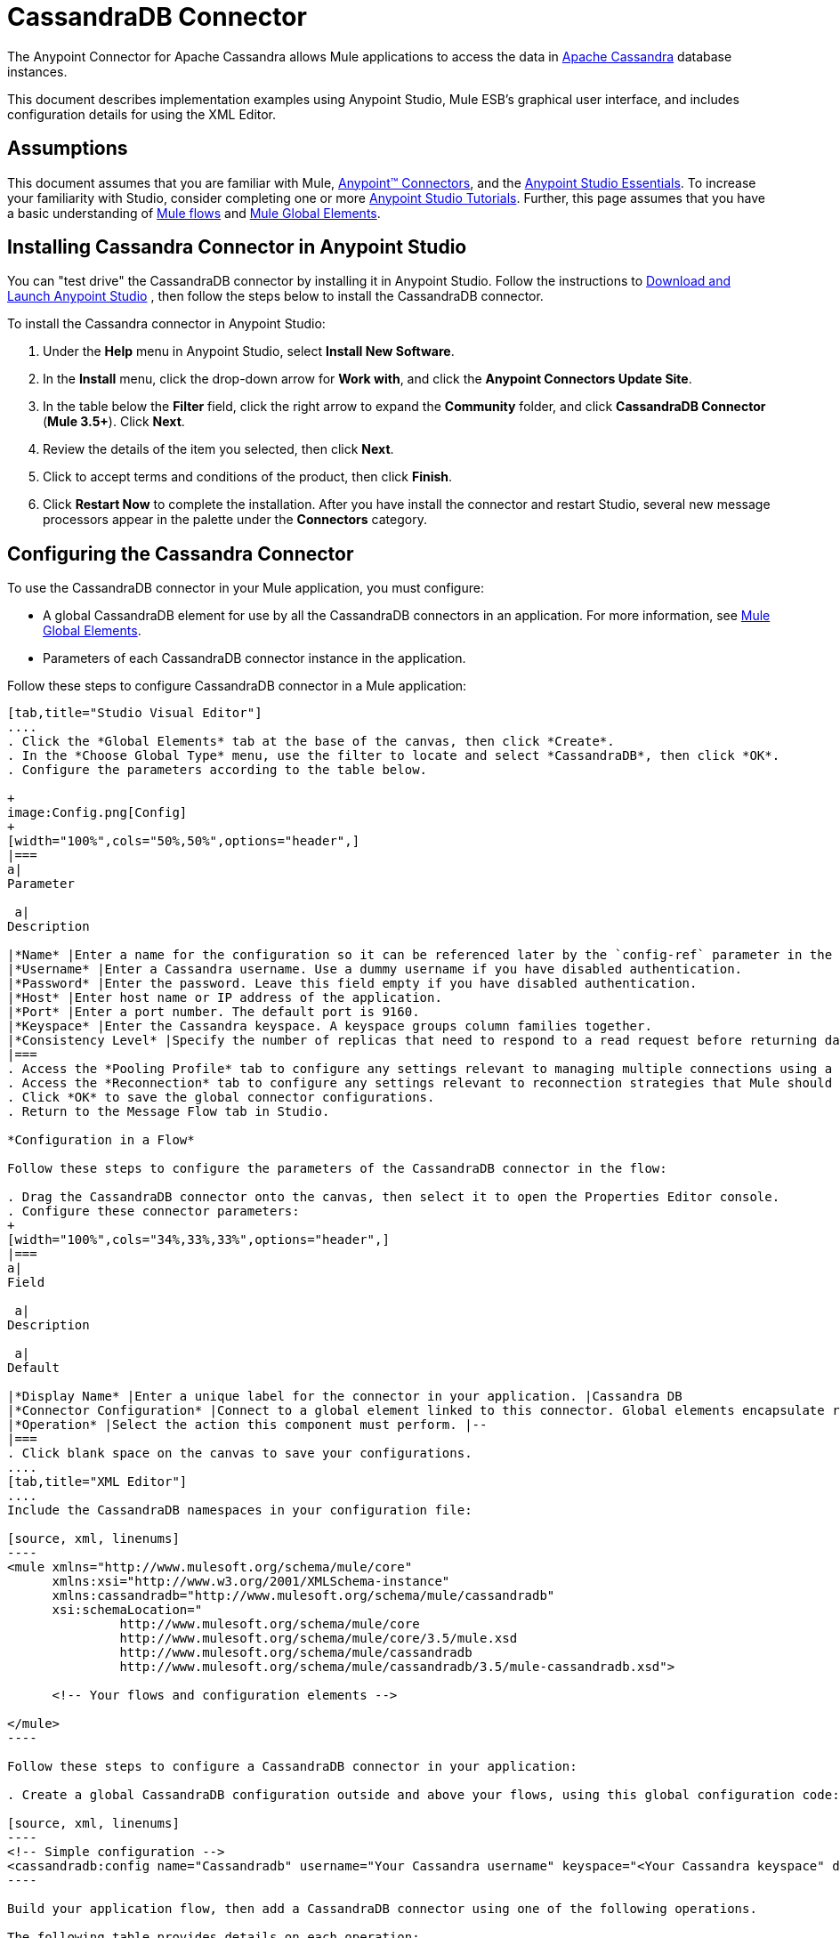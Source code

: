 = CassandraDB Connector +
:license-info: Community

The Anypoint Connector for Apache Cassandra allows Mule applications to access the data in http://cassandra.apache.org[Apache Cassandra] database instances.

This document describes implementation examples using Anypoint Studio, Mule ESB’s graphical user interface, and includes configuration details for using the XML Editor. 

== Assumptions

This document assumes that you are familiar with Mule, link:/docs/display/current/Anypoint+Connectors[Anypoint™ Connectors], and the link:/docs/display/current/Anypoint+Studio+Essentials[Anypoint Studio Essentials]. To increase your familiarity with Studio, consider completing one or more link:/docs/display/current/Basic+Studio+Tutorial[Anypoint Studio Tutorials]. Further, this page assumes that you have a basic understanding of link:/docs/display/current/Mule+Concepts[Mule flows] and link:/docs/display/current/Global+Elements[Mule Global Elements]. 

== Installing Cassandra Connector in Anypoint Studio

You can "test drive" the CassandraDB connector by installing it in Anypoint Studio. Follow the instructions to https://developer.mulesoft.com/docs/display/35X/[Download and Launch Anypoint Studio] , then follow the steps below to install the CassandraDB connector.

To install the Cassandra connector in Anypoint Studio:

. Under the *Help* menu in Anypoint Studio, select *Install New Software*.
. In the *Install* menu, click the drop-down arrow for *Work with*, and click the *Anypoint Connectors Update Site*.
. In the table below the *Filter* field, click the right arrow to expand the *Community* folder, and click *CassandraDB Connector* (*Mule 3.5+*). Click *Next*.
. Review the details of the item you selected, then click *Next*.
. Click to accept terms and conditions of the product, then click *Finish*.
. Click *Restart Now* to complete the installation. After you have install the connector and restart Studio, several new message processors appear in the palette under the *Connectors* category.

== Configuring the Cassandra Connector

To use the CassandraDB connector in your Mule application, you must configure:

* A global CassandraDB element for use by all the CassandraDB connectors in an application. For more information, see link:/docs/display/current/Global+Elements[Mule Global Elements].
* Parameters of each CassandraDB connector instance in the application.

Follow these steps to configure CassandraDB connector in a Mule application:

[tabs]
------
[tab,title="Studio Visual Editor"]
....
. Click the *Global Elements* tab at the base of the canvas, then click *Create*.
. In the *Choose Global Type* menu, use the filter to locate and select *CassandraDB*, then click *OK*.
. Configure the parameters according to the table below.

+
image:Config.png[Config]
+
[width="100%",cols="50%,50%",options="header",]
|===
a|
Parameter

 a|
Description

|*Name* |Enter a name for the configuration so it can be referenced later by the `config-ref` parameter in the flow.
|*Username* |Enter a Cassandra username. Use a dummy username if you have disabled authentication.
|*Password* |Enter the password. Leave this field empty if you have disabled authentication.
|*Host* |Enter host name or IP address of the application.
|*Port* |Enter a port number. The default port is 9160.
|*Keyspace* |Enter the Cassandra keyspace. A keyspace groups column families together.
|*Consistency Level* |Specify the number of replicas that need to respond to a read request before returning data to an application. ONE is the default.
|===
. Access the *Pooling Profile* tab to configure any settings relevant to managing multiple connections using a connection pool.
. Access the *Reconnection* tab to configure any settings relevant to reconnection strategies that Mule should execute if it loses its connection to Cassandra.
. Click *OK* to save the global connector configurations.
. Return to the Message Flow tab in Studio.

*Configuration in a Flow*

Follow these steps to configure the parameters of the CassandraDB connector in the flow:

. Drag the CassandraDB connector onto the canvas, then select it to open the Properties Editor console.
. Configure these connector parameters:
+
[width="100%",cols="34%,33%,33%",options="header",]
|===
a|
Field

 a|
Description

 a|
Default

|*Display Name* |Enter a unique label for the connector in your application. |Cassandra DB
|*Connector Configuration* |Connect to a global element linked to this connector. Global elements encapsulate reusable data about the connection to the target resource or service. Select the global CassandraDB connector element that you just created. |--
|*Operation* |Select the action this component must perform. |--
|===
. Click blank space on the canvas to save your configurations.
....
[tab,title="XML Editor"]
....
Include the CassandraDB namespaces in your configuration file:

[source, xml, linenums]
----
<mule xmlns="http://www.mulesoft.org/schema/mule/core"
      xmlns:xsi="http://www.w3.org/2001/XMLSchema-instance"
      xmlns:cassandradb="http://www.mulesoft.org/schema/mule/cassandradb"
      xsi:schemaLocation="
               http://www.mulesoft.org/schema/mule/core
               http://www.mulesoft.org/schema/mule/core/3.5/mule.xsd
               http://www.mulesoft.org/schema/mule/cassandradb
               http://www.mulesoft.org/schema/mule/cassandradb/3.5/mule-cassandradb.xsd">
 
      <!-- Your flows and configuration elements -->
 
</mule>
----

Follow these steps to configure a CassandraDB connector in your application:

. Create a global CassandraDB configuration outside and above your flows, using this global configuration code:  +

[source, xml, linenums]
----
<!-- Simple configuration -->
<cassandradb:config name="Cassandradb" username="Your Cassandra username" keyspace="<Your Cassandra keyspace" doc:name="Cassandradb"/>
----

Build your application flow, then add a CassandraDB connector using one of the following operations.

The following table provides details on each operation:  

[cols=",",options="header",]
|===
|Operation |Description
| http://mulesoft.github.io/CassandraDB-connector/mule/cassandradb-config.html#add[<cassandradb:add>] |Increments a CounterColumn consisting of (name, value) at the given ColumnParent.
| http://mulesoft.github.io/CassandraDB-connector/mule/cassandradb-config.html#batch-mutable[<cassandradb:batch-mutable>] |Executes the specified batch mutations on the keyspace.
| http://mulesoft.github.io/CassandraDB-connector/mule/cassandradb-config.html#describe-cluster-name[<cassandradb:describe-cluster-name>] |Gets the name of the cluster.
| http://mulesoft.github.io/CassandraDB-connector/mule/cassandradb-config.html#describe-keyspace[<cassandradb:describe-keyspace>] |Gets information about the specified keyspace.
| http://mulesoft.github.io/CassandraDB-connector/mule/cassandradb-config.html#describe-keyspaces[<cassandradb:describe-keyspaces>] |Gets a list of all the keyspaces configured for the cluster.
| http://mulesoft.github.io/CassandraDB-connector/mule/cassandradb-config.html#describe-partitioner[<cassandradb:describe-partitioner>] |Gets the name of the partitioner for the cluster.
| http://mulesoft.github.io/CassandraDB-connector/mule/cassandradb-config.html#describe-ring[<cassandradb:describe-ring>] |Gets the token ring; a map of ranges to host addresses.
| http://mulesoft.github.io/CassandraDB-connector/mule/cassandradb-config.html#describe-schema-versions[<cassandradb:describe-schema-versions>] |Returns a list of nodes per version for each schema version present in a cluster.
| http://mulesoft.github.io/CassandraDB-connector/mule/cassandradb-config.html#describe-snitch[<cassandradb:describe-snitch>] |Gets the name of the snitch used for the cluster. A snitch indicates which datacenter and rack that data is written to and from.
| http://mulesoft.github.io/CassandraDB-connector/mule/cassandradb-config.html#describe-version[<cassandradb:describe-version>] |Gets the Thrift API version.
| http://mulesoft.github.io/CassandraDB-connector/mule/cassandradb-config.html#execute-cql-query[<cassandradb:execute-cql-query>] |Executes a CQL (Cassandra Query Language) statement and returns a CqlResult containing the results.
| http://mulesoft.github.io/CassandraDB-connector/mule/cassandradb-config.html#get[<cassandradb:get>] |Gets Column or SuperColumn by the path.
| http://mulesoft.github.io/CassandraDB-connector/mule/cassandradb-config.html#get-count[<cassandradb:get-count>] |Counts the columns present in column_parent within the predicate.
| http://mulesoft.github.io/CassandraDB-connector/mule/cassandradb-config.html#get-indexed-slices[<cassandradb:get-indexed-slices>] |Returns a list of slices, but uses IndexClause instead of KeyRange.
| http://mulesoft.github.io/CassandraDB-connector/mule/cassandradb-config.html#get-range-slices[<cassandradb:get-range-slices>] |Replaces get_range_slices.
| http://mulesoft.github.io/CassandraDB-connector/mule/cassandradb-config.html#get-row[<cassandradb:get-row>] |Gets Column or SuperColumn by the path.
| http://mulesoft.github.io/CassandraDB-connector/mule/cassandradb-config.html#get-slice[<cassandradb:get-slice>] |Gets the group of columns contained by column_parent (either a ColumnFamily name or a ColumnFamily and SuperColumn name pair) specified by the given SlicePredicate (start, finish, reversed and count) parameters.
| http://mulesoft.github.io/CassandraDB-connector/mule/cassandradb-config.html#insert[<cassandradb:insert>] |Inserts a Column consisting of name, value, timestamp, and ttl (time to live) for a ColumnParent.
| http://mulesoft.github.io/CassandraDB-connector/mule/cassandradb-config.html#insert-from-map[<cassandradb:insert-from-map>] |Inserts an object into the database.
| http://mulesoft.github.io/CassandraDB-connector/mule/cassandradb-config.html#multiget-count[<cassandradb:multiget-count>] |Provides a combination of multiget_slice and get_count.
| http://mulesoft.github.io/CassandraDB-connector/mule/cassandradb-config.html#multiget-slice[<cassandradb:multiget-slice>] |Retrieves slices for column_parent and predicate on each of the given keys in parallel.
| http://mulesoft.github.io/CassandraDB-connector/mule/cassandradb-config.html#remove[<cassandradb:remove>] |Removes data from a row specified by a key at the granularity specified by column_path, and the given timestamp.
| http://mulesoft.github.io/CassandraDB-connector/mule/cassandradb-config.html#remove-counter[<cassandradb:remove-counter>] |Removes a counter from the row specified by a key at the granularity specified by column_path.
| http://mulesoft.github.io/CassandraDB-connector/mule/cassandradb-config.html#set-query-keyspace[<cassandradb:set-query-keyspace>] |Sets the keyspace to use for subsequent requests.
| http://mulesoft.github.io/CassandraDB-connector/mule/cassandradb-config.html#system-add-column-family-from-object[<cassandradb:system-add-column-family-from-object>] |Adds a column family from an object.
| http://mulesoft.github.io/CassandraDB-connector/mule/cassandradb-config.html#system-add-column-family-from-object-with-simple-names[<cassandradb:system-add-column-family-from-object-with-simple-names>] |Adds a column family from an object that has a simple name.
| http://mulesoft.github.io/CassandraDB-connector/mule/cassandradb-config.html#system-add-column-family-with-params[<cassandradb:system-add-column-family-with-params>] |Adds a column family to the current keyspace.
| http://mulesoft.github.io/CassandraDB-connector/mule/cassandradb-config.html#system-add-keyspace-from-object[<cassandradb:system-add-keyspace-from-object>] |Creates a new keyspace and any column families defined with it.
| http://mulesoft.github.io/CassandraDB-connector/mule/cassandradb-config.html#system-add-keyspace-with-params[<cassandradb:system-add-keyspace-with-params>] |Creates a new keyspace with the provided name with all the defaults values
| http://mulesoft.github.io/CassandraDB-connector/mule/cassandradb-config.html#system-drop-column-family[<cassandradb:system-drop-column-family>] |Drops a column family.
| http://mulesoft.github.io/CassandraDB-connector/mule/cassandradb-config.html#system-drop-keyspace[<cassandradb:system-drop-keyspace>] |Drops a keyspace.
| http://mulesoft.github.io/CassandraDB-connector/mule/cassandradb-config.html#system-update-column-family[<cassandradb:system-update-column-family>] |Updates properties of a ColumnFamily.
| http://mulesoft.github.io/CassandraDB-connector/mule/cassandradb-config.html#system-update-keyspace[<cassandradb:system-update-keyspace>] |Updates properties of a keyspace.
| http://mulesoft.github.io/CassandraDB-connector/mule/cassandradb-config.html#truncate[<cassandradb:truncate>] |Removes all the rows from a column family.
|===
....
------

== Example Use Case

Adds a new keyspace in the Apache Cassandra database with default values. A keyspace groups column families together.

image:cassandra.png[cassandra]

[tabs]
------
[tab,title="Studio Visual Editor"]
....

. Drag an HTTP endpoint into a new flow , and configure it as follows:
+
image:cassandra.png[cassandra]

. Drag the CassandraDB connector onto the canvas, then select it to open the properties editor console.

. Click the *+* sign next to the *Connector Configuration* field to add a new global connector configuration: +
 image:addconfig.png[addconfig]

. Configure the global element:
+
[width="100%",cols="50%,50%",options="header",]
|===
a|
Field
a|
Value
|*Name* |CassandraDB (or any other name you prefer)
|*Username* |<Your Cassandra username> (You can use a dummy username if you disabled authentication)
|*Password* |<Your Cassandra password> ( You can leave this element blank if you disabled authentication)
|*Host* |localhost
|*Port* |9160 (default is 9160)
|*Keyspace* |<Cassandra Keyspace>
|*Consistency Level* |ONE (default)
|===
. In the properties editor of the CassandraDB connector, configure the remaining parameters:
+
image:cassandra+conf+1.png[cassandra+conf+1]
+
[width="100%",cols="50%,50%",options="header",]
|=====
a|
Field
a|
Value
|*Display Name* |Add-Keyspace (or any other name you prefer)
|*Connector * *Configuration* |CassandraDB (name of the global element you have created)
|*Operation* |System adds a keyspace with parameters
|*Keyspace Name* |`#[message.inboundProperties.'http.query.params'.keyspace]`
|=====

. Run the project as a Mule Application (right-click project name, then select *Run As* > *Mule Application*).
. From a browser, navigate to` http://localhost:8081/?keyspace=`_<keyspacename>_ 
.Mule conducts the query, and creates the CassandraDB keyspace with the specified name.
. Add a `cassandradb:config` element to your project, then configure its attributes according to the table below.

....
[tab,title="XML Editor"]
....

image:cassandra.png[cassandra]

. Add a cassandradb:config element to your project, then configure its attributes according to the table below.
+
[source, xml, linenums]
----
<cassandradb:config name="Cassandradb" username="dummy"  keyspace="system" doc:name="Cassandradb"/>
----
+
[width="100%",cols="50%,50%",options="header",]
|===
a|
Attribute
a|
Value

|*name* |CassandraDB
|*doc:name* |CassandraDB
|*username* |<Your Cassandra username>
|*keyspace* |system
|===

. Create a Mule flow with an HTTP endpoint, configuring the endpoint according to the table below.
+
[source, xml, linenums]
----
<http:inbound-endpoint exchange-pattern="request-response"
host="localhost" port="8090" path="cassandra/addKeyspace"
doc:name="HTTP"/>
----

+
[width="100%",cols="50%,50%",options="header",]
|===
a|
Attribute

 a|
Value

|*exchange-pattern* |request-response
|*host* |localhost
|*port* |8090
|*path* |cassandra/addkeyspace
|*doc:name* |HTTP
|===
+
. `Add a cassandradb:system-add-keyspace-with-params element to your flow, configuring the attributes according to the table below.`
+

[source, xml, linenums]
----
<cassandradb:system-add-keyspace-with-params config-ref="Cassandradb" keyspaceName="#[message.inboundProperties['keyspace']]"  doc:name="Add-Keyspace">
        </cassandradb:system-add-keyspace-with-params>
----

+
[width="100%",cols="50%,50%",options="header",]
|====
a|Attribute
a|Value
|*config-ref* |Cassandradb
|*keyspaceName* a|`#[message.inboundProperties.'http.query.params'.keyspace]`
|*doc:name* a|`Add-Keyspace`
|====
+
. Run the project as a Mule Application (right-click project name, then select **Run As > Mule Application**).
. From a browser, navigate to` http://localhost:8081/?keyspace=   `<keyspacename>
. Mule conducts the query, and adds the keyspace with the specified name.

....
------

== Example Code

[source, xml, linenums]
----
<mule xmlns:scripting="http://www.mulesoft.org/schema/mule/scripting" xmlns:mulexml="http://www.mulesoft.org/schema/mule/xml" xmlns:json="http://www.mulesoft.org/schema/mule/json" xmlns:cassandradb="http://www.mulesoft.org/schema/mule/cassandradb" xmlns:http="http://www.mulesoft.org/schema/mule/http" xmlns:tracking="http://www.mulesoft.org/schema/mule/ee/tracking" xmlns="http://www.mulesoft.org/schema/mule/core" xmlns:doc="http://www.mulesoft.org/schema/mule/documentation" xmlns:spring="http://www.springframework.org/schema/beans" version="EE-3.5.1" xmlns:xsi="http://www.w3.org/2001/XMLSchema-instance" xsi:schemaLocation="http://www.mulesoft.org/schema/mule/json http://www.mulesoft.org/schema/mule/json/3.5/mule-json.xsd
http://www.mulesoft.org/schema/mule/http http://www.mulesoft.org/schema/mule/http/3.5/mule-http.xsd
http://www.mulesoft.org/schema/mule/cassandradb http://www.mulesoft.org/schema/mule/cassandradb/3.2/mule-cassandradb.xsd
http://www.springframework.org/schema/beans http://www.springframework.org/schema/beans/spring-beans-current.xsd
http://www.mulesoft.org/schema/mule/core http://www.mulesoft.org/schema/mule/core/3.5/mule.xsd
http://www.mulesoft.org/schema/mule/scripting http://www.mulesoft.org/schema/mule/scripting/3.5/mule-scripting.xsd
http://www.mulesoft.org/schema/mule/xml http://www.mulesoft.org/schema/mule/xml/3.5/mule-xml.xsd
http://www.mulesoft.org/schema/mule/ee/tracking http://www.mulesoft.org/schema/mule/ee/tracking/3.5/mule-tracking-ee.xsd">
    <cassandradb:config name="Cassandradb" username="dummy" keyspace="system" doc:name="Cassandradb"/>
    <cassandradb:config name="CassandradbNuevo" username="dummy"  keyspace="NewUserKeyspace" doc:name="Cassandradb"/>
    <flow name="AddKeyspace" doc:name="AddKeyspace">
        <http:inbound-endpoint exchange-pattern="request-response" host="localhost" port="8081" path="cassandra/addKeyspace" doc:name="HTTP"/>
        <cassandradb:system-add-keyspace-with-params config-ref="Cassandradb" keyspaceName="#[message.inboundProperties['keyspace']]" doc:name="Add-Keyspace">
        </cassandradb:system-add-keyspace-with-params>
        <set-payload value="New keyspaces #[message.inboundProperties['keyspace']] was added. New schema key #[payload]" doc:name="Set Payload"/>
    </flow>
    <flow name="Batch-mutable" doc:name="Batch-mutable">
        <http:inbound-endpoint exchange-pattern="request-response" host="localhost" port="8081" doc:name="HTTP"/>
        <cassandradb:add config-ref="" doc:name="Cassandradb" columnParent="" counterName="" counterValue="" rowKey=""/>
    </flow>
----

*Note*: In this code example, `spring-beans-current.xsd` is a placeholder. To locate the correct version, see http://www.springframework.org/schema/beans/[http://www.springframework.org/schema/beans/].

== See Also

* Learn more about working with link:/docs/display/current/Anypoint+Connectors[Anypoint Connectors].
* Access the link:/docs/display/current/Cassandra+Connector+Release+Notes[CassandraDB connector release notes]. 
